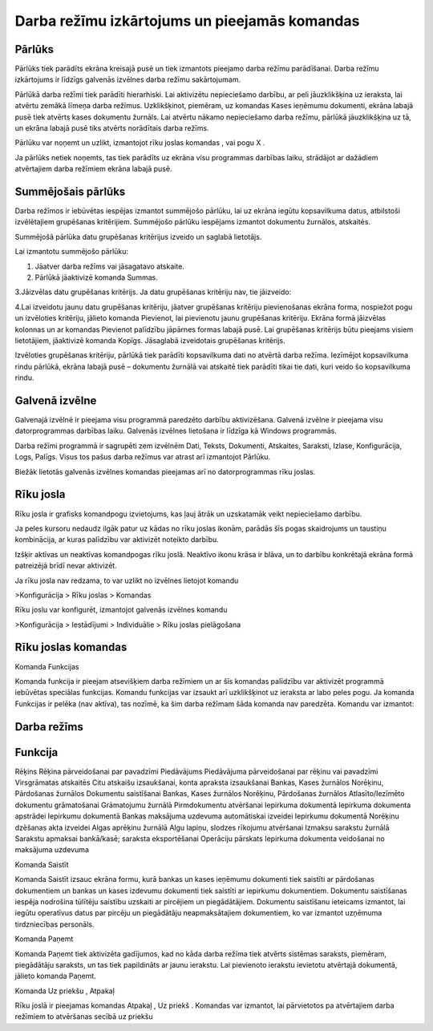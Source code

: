 .. 14013 Darba režīmu izkārtojums un pieejamās komandas************************************************** 

Pārlūks
+++++++

Pārlūks tiek parādīts ekrāna kreisajā pusē un tiek izmantots pieejamo
darba režīmu parādīšanai. Darba režīmu izkārtojums ir līdzīgs galvenās
izvēlnes darba režīmu sakārtojumam.







Pārlūkā darba režīmi tiek parādīti hierarhiski. Lai aktivizētu
nepieciešamo darbību, ar peli jāuzklikšķina uz ieraksta, lai atvērtu
zemākā līmeņa darba režīmus. Uzklikšķinot, piemēram, uz komandas Kases
ieņēmumu dokumenti, ekrāna labajā pusē tiek atvērts kases dokumentu
žurnāls. Lai atvērtu nākamo nepieciešamo darba režīmu, pārlūkā
jāuzklikšķina uz tā, un ekrāna labajā pusē tiks atvērts norādītais
darba režīms.



Pārlūku var noņemt un uzlikt, izmantojot rīku joslas komandas , vai
pogu X .



Ja pārlūks netiek noņemts, tas tiek parādīts uz ekrāna visu programmas
darbības laiku, strādājot ar dažādiem atvērtajiem darba režīmiem
ekrāna labajā pusē.



Summējošais pārlūks
+++++++++++++++++++

Darba režīmos ir iebūvētas iespējas izmantot summējošo pārlūku, lai uz
ekrāna iegūtu kopsavilkuma datus, atbilstoši izvēlētajiem grupēšanas
kritērijiem. Summējošo pārlūku iespējams izmantot dokumentu žurnālos,
atskaitēs.



Summējošā pārlūka datu grupēšanas kritērijus izveido un saglabā
lietotājs.



Lai izmantotu summējošo pārlūku:


#. Jāatver darba režīms vai jāsagatavo atskaite.
#. Pārlūkā jāaktivizē komanda Summas.






3.Jāizvēlas datu grupēšanas kritērijs. Ja datu grupēšanas kritēriju
nav, tie jāizveido:







4.Lai izveidotu jaunu datu grupēšanas kritēriju, jāatver grupēšanas
kritēriju pievienošanas ekrāna forma, nospiežot pogu un izvēloties
kritēriju, jālieto komanda Pievienot, lai pievienotu jaunu grupēšanas
kritēriju. Ekrāna formā jāizvēlas kolonnas un ar komandas Pievienot
palīdzību jāpārnes formas labajā pusē. Lai grupēšanas kritērijs būtu
pieejams visiem lietotājiem, jāaktivizē komanda Kopīgs. Jāsaglabā
izveidotais grupēšanas kritērijs.









Izvēloties grupēšanas kritēriju, pārlūkā tiek parādīti kopsavilkuma
dati no atvērtā darba režīma. Iezīmējot kopsavilkuma rindu pārlūkā,
ekrāna labajā pusē – dokumentu žurnālā vai atskaitē tiek parādīti
tikai tie dati, kuri veido šo kopsavilkuma rindu.








Galvenā izvēlne
+++++++++++++++

Galvenajā izvēlnē ir pieejama visu programmā paredzēto darbību
aktivizēšana. Galvenā izvēlne ir pieejama visu datorprogrammas
darbības laiku. Galvenās izvēlnes lietošana ir līdzīga kā Windows
programmās.



Darba režīmi programmā ir sagrupēti zem izvēlnēm Dati, Teksts,
Dokumenti, Atskaites, Saraksti, Izlase, Konfigurācija, Logs, Palīgs.
Visus tos pašus darba režīmus var atrast arī izmantojot Pārlūku.



Biežāk lietotās galvenās izvēlnes komandas pieejamas arī no
datorprogrammas rīku joslas.







Rīku josla
++++++++++

Rīku josla ir grafisks komandpogu izvietojums, kas ļauj ātrāk un
uzskatamāk veikt nepieciešamo darbību.



Ja peles kursoru nedaudz ilgāk patur uz kādas no rīku joslas ikonām,
parādās šīs pogas skaidrojums un taustiņu kombinācija, ar kuras
palīdzību var aktivizēt noteikto darbību.



Izšķir aktīvas un neaktīvas komandpogas rīku joslā. Neaktīvo ikonu
krāsa ir blāva, un to darbību konkrētajā ekrāna formā patreizējā brīdī
nevar aktivizēt.



Ja rīku josla nav redzama, to var uzlikt no izvēlnes lietojot komandu



>Konfigurācija > Rīku joslas > Komandas



Rīku joslu var konfigurēt, izmantojot galvenās izvēlnes komandu



>Konfigurācija > Iestādījumi > Individuālie > Rīku joslas pielāgošana



Rīku joslas komandas
++++++++++++++++++++

Komanda Funkcijas



Komanda funkcija ir pieejam atsevišķiem darba režīmiem un ar šīs
komandas palīdzību var aktivizēt programmā iebūvētas speciālas
funkcijas. Komandu funkcijas var izsaukt arī uzklikšķinot uz ieraksta
ar labo peles pogu. Ja komanda Funkcijas ir pelēka (nav aktīva), tas
nozīmē, ka šim darba režīmam šāda komanda nav paredzēta. Komandu var
izmantot:






Darba režīms
++++++++++++



Funkcija
++++++++
Rēķins Rēķina pārveidošanai par pavadzīmi Piedāvājums Piedāvājuma
pārveidošanai par rēķinu vai pavadzīmi Virsgrāmatas atskaitēs Citu
atskaišu izsaukšanai, konta apraksta izsaukšanai Bankas, Kases
žurnālos
Norēķinu, Pārdošanas žurnālos Dokumentu saistīšanai Bankas, Kases
žurnālos
Norēķinu, Pārdošanas žurnālos Atlasīto/Iezīmēto dokumentu grāmatošanai
Grāmatojumu žurnālā Pirmdokumentu atvēršanai Iepirkuma dokumentā
Iepirkuma dokumenta apstrādei Iepirkumu dokumentā Bankas maksājuma
uzdevuma automātiskai izveidei Iepirkumu dokumentā Norēķinu dzēšanas
akta izveidei Algas aprēķinu žurnālā Algu lapiņu, slodzes rīkojumu
atvēršanai Izmaksu sarakstu žurnālā Sarakstu apmaksai bankā/kasē;
saraksta eksportēšanai Operāciju pārskats Iepirkuma dokumenta
veidošanai no maksājuma uzdevuma





Komanda Saistīt



Komanda Saistīt izsauc ekrāna formu, kurā bankas un kases ieņēmumu
dokumenti tiek saistīti ar pārdošanas dokumentiem un bankas un kases
izdevumu dokumenti tiek saistīti ar iepirkumu dokumentiem. Dokumentu
saistīšanas iespēja nodrošina tūlītēju saistību uzskaiti ar pircējiem
un piegādātājiem. Dokumentu saistīšanu ieteicams izmantot, lai iegūtu
operatīvus datus par pircēju un piegādātāju neapmaksātajiem
dokumentiem, ko var izmantot uzņēmuma tirdzniecības personāls.



Komanda Paņemt



Komanda Paņemt tiek aktivizēta gadījumos, kad no kāda darba režīma
tiek atvērts sistēmas saraksts, piemēram, piegādātāju saraksts, un tas
tiek papildināts ar jaunu ierakstu. Lai pievienoto ierakstu ievietotu
atvērtajā dokumentā, jālieto komanda Paņemt.




Komanda Uz priekšu , Atpakaļ



Rīku joslā ir pieejamas komandas Atpakaļ , Uz priekš . Komandas var
izmantot, lai pārvietotos pa atvērtajiem darba režīmiem to atvēršanas
secībā uz priekšu
 